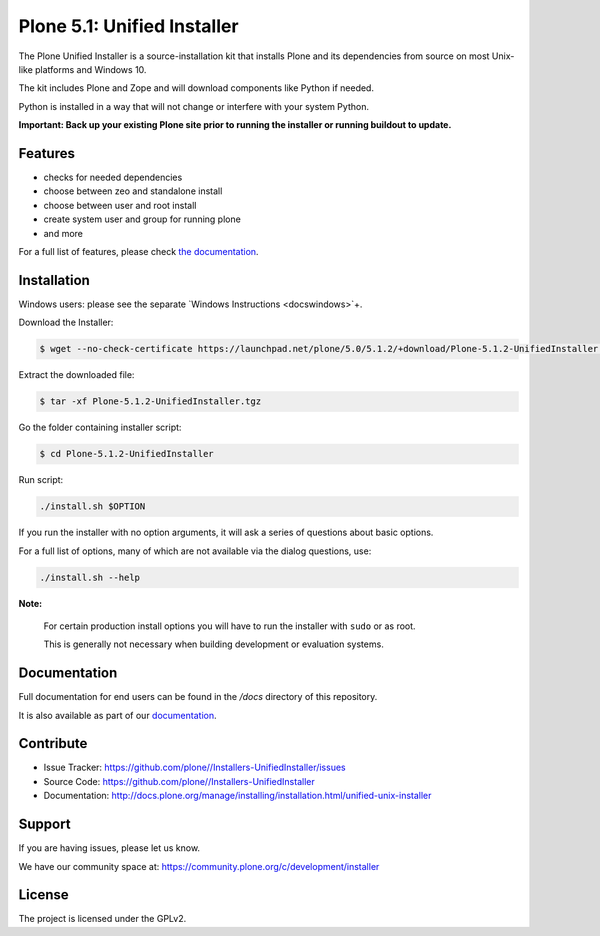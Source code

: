 ==========================
Plone 5.1: Unified Installer
==========================

The Plone Unified Installer is a source-installation kit that installs Plone
and its dependencies from source on most Unix-like platforms and Windows 10.

The kit includes Plone and Zope and will download components like Python if needed.

Python is installed in a way that will not change or interfere with your system Python.

**Important: Back up your existing Plone site prior to running the installer
or running buildout to update.**

Features
========

- checks for needed dependencies
- choose between zeo and standalone install
- choose between user and root install
- create system user and group for running plone
- and more

For a full list of features, please check `the documentation <http://docs.plone.org/manage/installing/installation.html#installing-plone-using-the-unified-unix-installer>`_.

Installation
============

Windows users: please see the separate `Windows Instructions <docs\windows>`+.

Download the Installer:

.. code-block:: shell

  $ wget --no-check-certificate https://launchpad.net/plone/5.0/5.1.2/+download/Plone-5.1.2-UnifiedInstaller.tgz

Extract the downloaded file:

.. code-block:: shell

  $ tar -xf Plone-5.1.2-UnifiedInstaller.tgz

Go the folder containing installer script:

.. code-block:: shell

  $ cd Plone-5.1.2-UnifiedInstaller

Run script:

.. code-block:: shell

   ./install.sh $OPTION

If you run the installer with no option arguments, it will ask a series of questions about basic options.

For a full list of options, many of which are not available via the dialog questions, use:

.. code-block:: shell

   ./install.sh --help



**Note:**

   For certain production install options you will have to run the installer with ``sudo`` or as root.

   This is generally not necessary when building development or evaluation systems.

Documentation
=============

Full documentation for end users can be found in the */docs* directory of this repository.

It is also available as part of our `documentation <http://docs.plone.org/manage/installing/installation.html#installing-plone-using-the-unified-unix-installer>`_.


Contribute
==========

- Issue Tracker: https://github.com/plone//Installers-UnifiedInstaller/issues
- Source Code: https://github.com/plone//Installers-UnifiedInstaller
- Documentation: http://docs.plone.org/manage/installing/installation.html/unified-unix-installer

Support
=======

If you are having issues, please let us know.

We have our community space at: https://community.plone.org/c/development/installer


License
=======

The project is licensed under the GPLv2.
